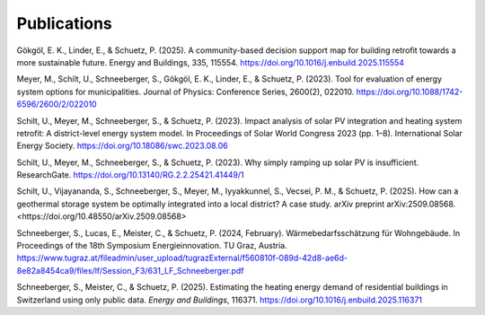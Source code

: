 Publications
============


Gökgöl, E. K., Linder, E., & Schuetz, P. (2025). A community-based decision support map for building retrofit towards a more sustainable future. Energy and Buildings, 335, 115554. https://doi.org/10.1016/j.enbuild.2025.115554

Meyer, M., Schilt, U., Schneeberger, S., Gökgöl, E. K., Linder, E., & Schuetz, P. (2023). Tool for evaluation of energy system options for municipalities. Journal of Physics: Conference Series, 2600(2), 022010. https://doi.org/10.1088/1742-6596/2600/2/022010

Schilt, U., Meyer, M., Schneeberger, S., & Schuetz, P. (2023). Impact analysis of solar PV integration and heating system retrofit: A district-level energy system model. In Proceedings of Solar World Congress 2023 (pp. 1–8). International Solar Energy Society. https://doi.org/10.18086/swc.2023.08.06

Schilt, U., Meyer, M., Schneeberger, S., & Schuetz, P. (2023). Why simply ramping up solar PV is insufficient. ResearchGate. https://doi.org/10.13140/RG.2.2.25421.41449/1

Schilt, U., Vijayananda, S., Schneeberger, S., Meyer, M., Iyyakkunnel, S., Vecsei, P. M., & Schuetz, P. (2025). How can a geothermal storage system be optimally integrated into a local district? A case study. arXiv preprint arXiv:2509.08568. <https://doi.org/10.48550/arXiv.2509.08568>

Schneeberger, S., Lucas, E., Meister, C., & Schuetz, P. (2024, February). Wärmebedarfsschätzung für Wohngebäude. In Proceedings of the 18th Symposium Energieinnovation. TU Graz, Austria. https://www.tugraz.at/fileadmin/user_upload/tugrazExternal/f560810f-089d-42d8-ae6d-8e82a8454ca9/files/lf/Session_F3/631_LF_Schneeberger.pdf

Schneeberger, S., Meister, C., & Schuetz, P. (2025). Estimating the heating energy demand of residential buildings in Switzerland using only public data. *Energy and Buildings*, 116371. https://doi.org/10.1016/j.enbuild.2025.116371







.. superseded:

.. U. Schilt, S. Vijayananda, S. Schneeberger, M. Meyer, S. Iyyakkunnel, P. M. Vecsei, and P. Schuetz, *How can a geothermal storage system be optimally integrated into a local district? A case study*, arXiv preprint arXiv:2509.08568, 2025. `doi:10.48550/arXiv.2509.08568 <https://doi.org/10.48550/arXiv.2509.08568>`_

	U. Schilt, M. Meyer, S. Schneeberger, and P. Schuetz, *Impact Analysis of Solar PV Integration and Heating System Retrofit: a District-Level Energy System Model*, in *Proceedings of Solar World Congress 2023*, New Delhi, India: International Solar Energy Society, 2023, pp. 1–8. `doi:10.18086/swc.2023.08.06 <https://doi.org/10.18086/swc.2023.08.06>`_

	S. Schneeberger, E. Lucas, C. Meister, and P. Schuetz, *Wärmebedarfsschätzung für Wohngebäude*, presented at the 18. Symposium Energieinnovation, TU Graz, Austria, Feb. 2024. [Online]. Available: https://www.tugraz.at/fileadmin/user_upload/tugrazExternal/f560810f-089d-42d8-ae6d-8e82a8454ca9/files/lf/Session_F3/631_LF_Schneeberger.pdf

	E. K. Gökgöl, E. Linder, and P. Schuetz, *A community-based decision support map for building retrofit towards a more sustainable future*, *Energy Build.*, vol. 335, p. 115554, May 2025. `doi:10.1016/j.enbuild.2025.115554 <https://doi.org/10.1016/j.enbuild.2025.115554>`_

	M. Meyer et al., *Tool for evaluation of energy system options for municipalities*, *J. Phys. Conf. Ser.*, vol. 2600, no. 2, p. 022010, Nov. 2023. `doi:10.1088/1742-6596/2600/2/022010 <https://doi.org/10.1088/1742-6596/2600/2/022010>`_

	U. Schilt, M. Meyer, S. Schneeberger, and P. Schuetz, *Why Simply Ramping Up Solar PV Is Insufficient*, 2023. `doi:10.13140/RG.2.2.25421.41449/1 <https://doi.org/10.13140/RG.2.2.25421.41449/1>`_
	

